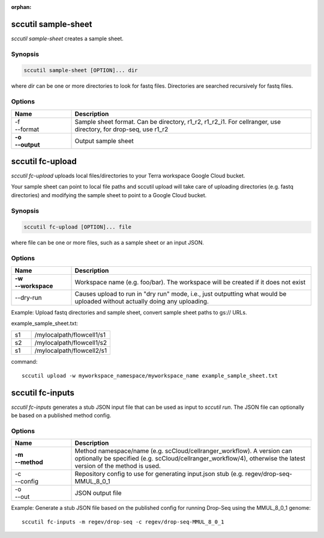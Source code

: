 :orphan:

sccutil sample-sheet
--------------------

*sccutil sample-sheet* creates a sample sheet.

Synopsis
^^^^^^^^

.. code-block:: shell

	sccutil sample-sheet [OPTION]... dir

where *dir* can be one or more directories to look for fastq files. Directories are searched recursively for fastq files.

Options
^^^^^^^

.. list-table::
	:widths: 5 20
	:header-rows: 1

	* - Name
	  - Description
	* - | -f
	    | --format
	  - Sample sheet format. Can be directory, r1_r2, r1_r2_i1. For cellranger, use directory, for drop-seq, use r1_r2
	* - | **-o**
	    | **--output**
	  - Output sample sheet

sccutil fc-upload
------------------

*sccutil fc-upload* uploads local files/directories to your Terra workspace Google Cloud bucket.
 
Your sample sheet can point to local file paths and sccutil upload will take care of uploading directories (e.g. fastq directories) and modifying the sample sheet to point to a Google Cloud bucket.

Synopsis
^^^^^^^^

.. code-block:: shell

	sccutil fc-upload [OPTION]... file

where file can be one or more files, such as a sample sheet or an input JSON.

Options
^^^^^^^

.. list-table::
	:widths: 5 20
	:header-rows: 1

	* - Name
	  - Description
	* - | **-w**
	    | **--workspace**
	  - Workspace name (e.g. foo/bar). The workspace will be created if it does not exist
	* - --dry-run
	  - Causes upload to run in "dry run" mode, i.e., just outputting what would be uploaded without actually doing any uploading.

Example: Upload fastq directories and sample sheet, convert sample sheet paths to gs:// URLs.

example_sample_sheet.txt:

.. list-table::
	:widths: 5 20
	:header-rows: 0

	* - s1
	  - /mylocalpath/flowcell1/s1
	* - s2
	  - /mylocalpath/flowcell1/s2
	* - s1
	  - /mylocalpath/flowcell2/s1


command::

	sccutil upload -w myworkspace_namespace/myworkspace_name example_sample_sheet.txt 


sccutil fc-inputs
-----------------

*sccutil fc-inputs* generates a stub JSON input file that can be used as input to *sccutil run*. The JSON file can optionally be based on a published method config.

Options
^^^^^^^

.. list-table::
	:widths: 5 20
	:header-rows: 1

	* - Name
	  - Description

	* - | **-m**
	    | **--method**
	  - Method namespace/name (e.g. scCloud/cellranger_workflow). A version can optionally be specified (e.g. scCloud/cellranger_workflow/4), otherwise the latest version of the method is used.
	* - | -c
	    | --config
	  - Repository config to use for generating input.json stub (e.g. regev/drop-seq-MMUL_8_0_1
	* - | -o
	    | --out
	  - JSON output file

Example: Generate a stub JSON file based on the published config for running Drop-Seq using the MMUL_8_0_1 genome::

	sccutil fc-inputs -m regev/drop-seq -c regev/drop-seq-MMUL_8_0_1
